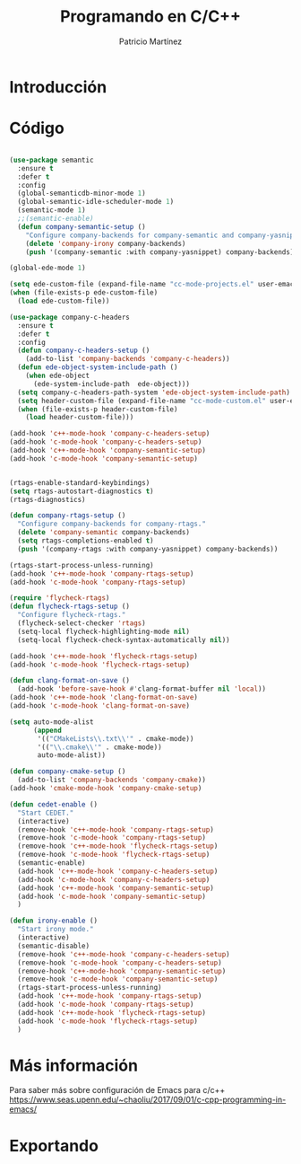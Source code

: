 #+TITLE: Programando en C/C++
#+AUTHOR: Patricio Martínez
#+email: maxxcan@disroot.org

* Introducción

* Código

#+BEGIN_SRC emacs-lisp :tangle ~/.emacs.d/config/c-c++.el :noweb yes :padline no :results silent

(use-package semantic
  :ensure t
  :defer t
  :config
  (global-semanticdb-minor-mode 1)
  (global-semantic-idle-scheduler-mode 1)
  (semantic-mode 1)
  ;;(semantic-enable)
  (defun company-semantic-setup ()
    "Configure company-backends for company-semantic and company-yasnippet"
    (delete 'company-irony company-backends)
    (push '(company-semantic :with company-yasnippet) company-backends)))

(global-ede-mode 1)

(setq ede-custom-file (expand-file-name "cc-mode-projects.el" user-emacs-directory))
(when (file-exists-p ede-custom-file)
  (load ede-custom-file))

(use-package company-c-headers
  :ensure t
  :defer t
  :config
  (defun company-c-headers-setup ()
    (add-to-list 'company-backends 'company-c-headers))
  (defun ede-object-system-include-path ()
    (when ede-object
      (ede-system-include-path  ede-object)))
  (setq company-c-headers-path-system 'ede-object-system-include-path)
  (setq header-custom-file (expand-file-name "cc-mode-custom.el" user-emacs-directory))
  (when (file-exists-p header-custom-file)
    (load header-custom-file)))

(add-hook 'c++-mode-hook 'company-c-headers-setup)
(add-hook 'c-mode-hook 'company-c-headers-setup)
(add-hook 'c++-mode-hook 'company-semantic-setup)
(add-hook 'c-mode-hook 'company-semantic-setup)


(rtags-enable-standard-keybindings)
(setq rtags-autostart-diagnostics t)
(rtags-diagnostics)

(defun company-rtags-setup ()
  "Configure company-backends for company-rtags."
  (delete 'company-semantic company-backends)
  (setq rtags-completions-enabled t)
  (push '(company-rtags :with company-yasnippet) company-backends))

(rtags-start-process-unless-running)
(add-hook 'c++-mode-hook 'company-rtags-setup)
(add-hook 'c-mode-hook 'company-rtags-setup)

(require 'flycheck-rtags)
(defun flycheck-rtags-setup ()
  "Configure flycheck-rtags."
  (flycheck-select-checker 'rtags)
  (setq-local flycheck-highlighting-mode nil)
  (setq-local flycheck-check-syntax-automatically nil))

(add-hook 'c++-mode-hook 'flycheck-rtags-setup)
(add-hook 'c-mode-hook 'flycheck-rtags-setup)

(defun clang-format-on-save ()
  (add-hook 'before-save-hook #'clang-format-buffer nil 'local))
(add-hook 'c++-mode-hook 'clang-format-on-save)
(add-hook 'c-mode-hook 'clang-format-on-save)

(setq auto-mode-alist
      (append
       '(("CMakeLists\\.txt\\'" . cmake-mode))
       '(("\\.cmake\\'" . cmake-mode))
       auto-mode-alist))

(defun company-cmake-setup ()
  (add-to-list 'company-backends 'company-cmake))
(add-hook 'cmake-mode-hook 'company-cmake-setup)

(defun cedet-enable ()
  "Start CEDET."
  (interactive)
  (remove-hook 'c++-mode-hook 'company-rtags-setup)
  (remove-hook 'c-mode-hook 'company-rtags-setup)
  (remove-hook 'c++-mode-hook 'flycheck-rtags-setup)
  (remove-hook 'c-mode-hook 'flycheck-rtags-setup)
  (semantic-enable)
  (add-hook 'c++-mode-hook 'company-c-headers-setup)
  (add-hook 'c-mode-hook 'company-c-headers-setup)
  (add-hook 'c++-mode-hook 'company-semantic-setup)
  (add-hook 'c-mode-hook 'company-semantic-setup)
  )

(defun irony-enable ()
  "Start irony mode."
  (interactive)
  (semantic-disable)
  (remove-hook 'c++-mode-hook 'company-c-headers-setup)
  (remove-hook 'c-mode-hook 'company-c-headers-setup)
  (remove-hook 'c++-mode-hook 'company-semantic-setup)
  (remove-hook 'c-mode-hook 'company-semantic-setup)
  (rtags-start-process-unless-running)
  (add-hook 'c++-mode-hook 'company-rtags-setup)
  (add-hook 'c-mode-hook 'company-rtags-setup)
  (add-hook 'c++-mode-hook 'flycheck-rtags-setup)
  (add-hook 'c-mode-hook 'flycheck-rtags-setup)
  )
#+END_SRC

* Más información

Para saber más sobre configuración de Emacs para c/c++
https://www.seas.upenn.edu/~chaoliu/2017/09/01/c-cpp-programming-in-emacs/

* Exportando

